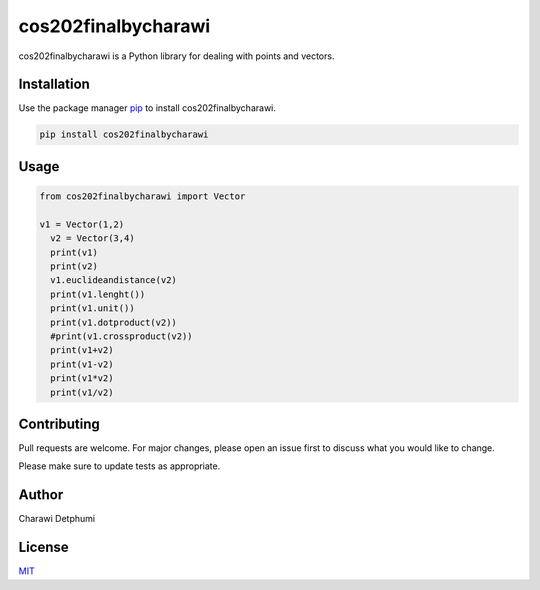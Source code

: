 cos202finalbycharawi
====================

cos202finalbycharawi is a Python library for dealing with points and
vectors.

Installation
------------

Use the package manager `pip <https://pip.pypa.io/en/stable/>`__ to
install cos202finalbycharawi.

.. code:: bash

   pip install cos202finalbycharawi

Usage
-----

.. code:: python

   from cos202finalbycharawi import Vector

   v1 = Vector(1,2)
     v2 = Vector(3,4)
     print(v1)
     print(v2)
     v1.euclideandistance(v2)
     print(v1.lenght())
     print(v1.unit())
     print(v1.dotproduct(v2))
     #print(v1.crossproduct(v2))
     print(v1+v2)
     print(v1-v2)
     print(v1*v2)
     print(v1/v2)

Contributing
------------

Pull requests are welcome. For major changes, please open an issue first
to discuss what you would like to change.

Please make sure to update tests as appropriate.

Author
------

Charawi Detphumi

License
-------

`MIT <https://choosealicense.com/licenses/mit/>`__

